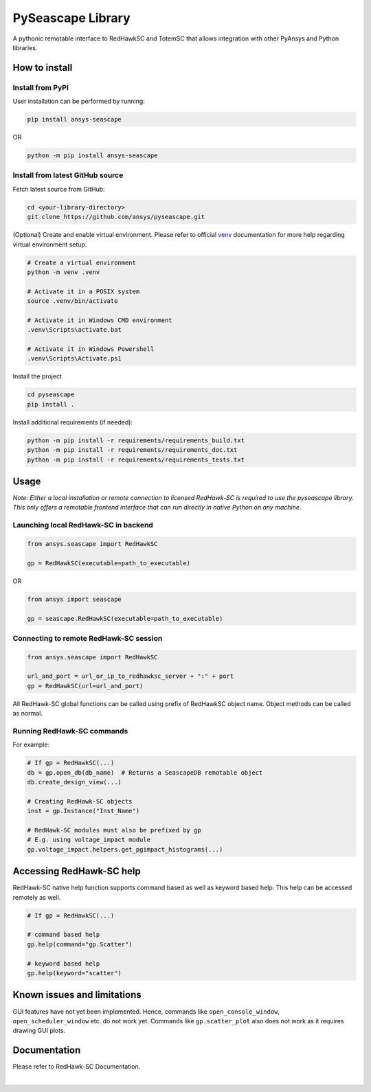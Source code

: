 ******************
PySeascape Library
******************

A pythonic remotable interface to RedHawkSC and TotemSC that allows integration with other PyAnsys and Python libraries.


How to install
--------------

Install from PyPI
^^^^^^^^^^^^^^^^^

User installation can be performed by running:

.. code:: bash

    pip install ansys-seascape

OR 

.. code:: bash

    python -m pip install ansys-seascape

Install from latest GitHub source
^^^^^^^^^^^^^^^^^^^^^^^^^^^^^^^^^
Fetch latest source from GitHub:

.. code:: bash

    cd <your-library-directory>
    git clone https://github.com/ansys/pyseascape.git

(Optional) Create and enable virtual environment. Please refer to official `venv`_ documentation for more help regarding virtual environment setup.

.. code:: bash
    
    # Create a virtual environment
    python -m venv .venv

    # Activate it in a POSIX system
    source .venv/bin/activate

    # Activate it in Windows CMD environment
    .venv\Scripts\activate.bat

    # Activate it in Windows Powershell
    .venv\Scripts\Activate.ps1

Install the project

.. code:: bash
    
    cd pyseascape
    pip install .

Install additional requirements (if needed):

.. code:: bash

    python -m pip install -r requirements/requirements_build.txt
    python -m pip install -r requirements/requirements_doc.txt
    python -m pip install -r requirements/requirements_tests.txt

Usage
-----

*Note: Either a local installation or remote connection to licensed RedHawk-SC is required to use the pyseascape library. \
This only offers a remotable frontend interface that can run directly in native Python on any machine.*

Launching local RedHawk-SC in backend
^^^^^^^^^^^^^^^^^^^^^^^^^^^^^^^^^^^^^

.. code:: python

    from ansys.seascape import RedHawkSC

    gp = RedHawkSC(executable=path_to_executable)

OR

.. code:: python

    from ansys import seascape

    gp = seascape.RedHawkSC(executable=path_to_executable)

Connecting to remote RedHawk-SC session
^^^^^^^^^^^^^^^^^^^^^^^^^^^^^^^^^^^^^^^

.. code:: python

    from ansys.seascape import RedHawkSC

    url_and_port = url_or_ip_to_redhawksc_server + ":" + port
    gp = RedHawkSC(url=url_and_port)

All RedHawk-SC global functions can be called using prefix of RedHawkSC object name. Object methods can be called as normal.

Running RedHawk-SC commands
^^^^^^^^^^^^^^^^^^^^^^^^^^^

For example:

.. code:: python

    # If gp = RedHawkSC(...)
    db = gp.open_db(db_name)  # Returns a SeascapeDB remotable object
    db.create_design_view(...)

    # Creating RedHawk-SC objects
    inst = gp.Instance("Inst_Name")

    # RedHawk-SC modules must also be prefixed by gp
    # E.g. using voltage_impact module
    gp.voltage_impact.helpers.get_pgimpact_histograms(...)

Accessing RedHawk-SC help
-------------------------

RedHawk-SC native help function supports command based as well as keyword based help.
This help can be accessed remotely as well.

.. code:: python

    # If gp = RedHawkSC(...)

    # command based help
    gp.help(command="gp.Scatter")

    # keyword based help
    gp.help(keyword="scatter")

Known issues and limitations
----------------------------

GUI features have not yet been implemented. Hence, commands like ``open_console_window``, ``open_scheduler_window`` etc. do not work yet. Commands like ``gp.scatter_plot`` also does not work as it requires drawing GUI plots.

Documentation
-------------

Please refer to RedHawk-SC Documentation.

.. LINKS AND REFERENCES
.. _black: https://github.com/psf/black
.. _flake8: https://flake8.pycqa.org/en/latest/
.. _isort: https://github.com/PyCQA/isort
.. _PyAnsys Developer's guide: https://dev.docs.pyansys.com/
.. _pre-commit: https://pre-commit.com/
.. _pytest: https://docs.pytest.org/en/stable/
.. _Sphinx: https://www.sphinx-doc.org/en/master/
.. _pip: https://pypi.org/project/pip/
.. _tox: https://tox.wiki/
.. _venv: https://docs.python.org/3/library/venv.html


|
